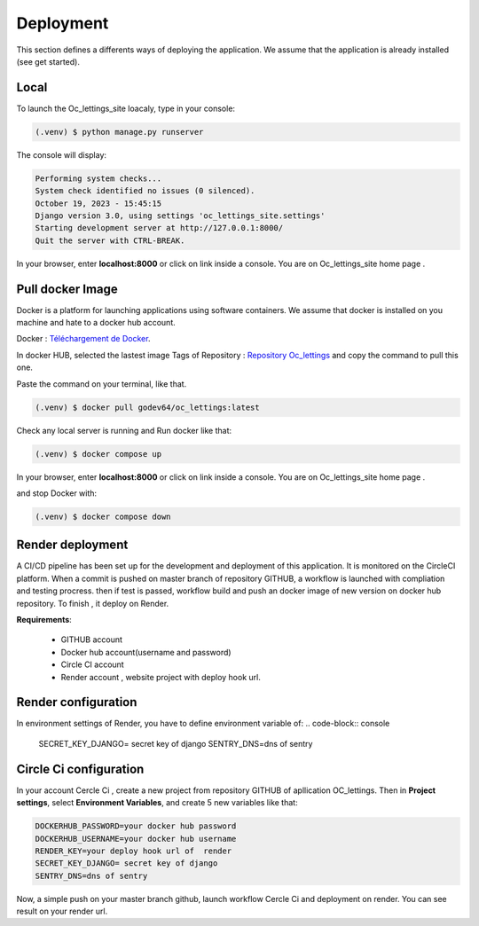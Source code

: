 Deployment
===============

This section defines a differents ways of deploying the application.
We assume that the application is already installed (see get started).

Local
-----

To launch the Oc_lettings_site loacaly, type in your console:

.. code-block:: console

   (.venv) $ python manage.py runserver


The console will display:

.. code-block:: console

   Performing system checks...
   System check identified no issues (0 silenced).
   October 19, 2023 - 15:45:15
   Django version 3.0, using settings 'oc_lettings_site.settings'
   Starting development server at http://127.0.0.1:8000/
   Quit the server with CTRL-BREAK.


In your browser, enter **localhost:8000** or click on link inside a console.
You are on Oc_lettings_site home page .

  
Pull docker Image
-----------------
Docker is a platform for launching applications using software containers.
We assume that docker is installed on you machine and hate to a docker hub account.

Docker : `Téléchargement de Docker <https://www.docker.com/get-started>`_.


In docker HUB, selected the lastest image Tags of Repository : `Repository Oc_lettings <https://hub.docker.com/r/godev64/oc_lettings/tags>`_ and copy the command to pull this one.
 
Paste the command on your terminal, like that.

.. code-block:: console

   (.venv) $ docker pull godev64/oc_lettings:latest

Check any local server  is running and Run docker like that:

.. code-block:: console

   (.venv) $ docker compose up

In your browser, enter **localhost:8000** or click on link inside a console.
You are on Oc_lettings_site home page .

and stop Docker with:

.. code-block:: console

   (.venv) $ docker compose down



Render deployment
------------------

A CI/CD pipeline has been set up for the development and deployment of this application. It is monitored on the CircleCI platform.
When a commit is pushed on master branch of repository GITHUB, a workflow is launched with compliation and testing procress.
then if test is passed, workflow build and push an docker image of new version on docker hub repository.
To finish , it deploy on Render.

**Requirements**:

    - GITHUB account
    - Docker hub account(username and password)
    - Circle CI account 
    - Render account , website project with deploy hook url.


Render configuration
--------------------

In environment settings of Render, you have to define environment variable of:
.. code-block:: console

    SECRET_KEY_DJANGO= secret key of django
    SENTRY_DNS=dns of sentry


Circle Ci configuration 
-----------------------

In your account Cercle Ci , create a new project from repository GITHUB of apllication OC_lettings.
Then  in **Project settings**, select **Environment Variables**, and create 5 new variables like that:

.. code-block:: console

    DOCKERHUB_PASSWORD=your docker hub password
    DOCKERHUB_USERNAME=your docker hub username 
    RENDER_KEY=your deploy hook url of  render
    SECRET_KEY_DJANGO= secret key of django
    SENTRY_DNS=dns of sentry

Now, a simple push on your master branch github, launch workflow Cercle Ci and deployment on render.
You can see result on your render url.




 









